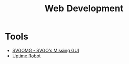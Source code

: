 :PROPERTIES:
:ID:       d5337a2c-871b-4761-b625-0f304fb46def
:END:
#+title: Web Development

* Tools
- [[https://jakearchibald.github.io/svgomg/][SVGOMG - SVGO's Missing GUI]]
- [[https://uptimerobot.com][Uptime Robot]]
